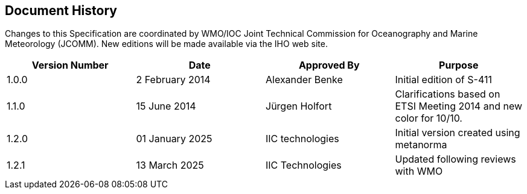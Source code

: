 
[.preface]
== Document History

Changes to this Specification are coordinated by WMO/IOC Joint Technical Commission for Oceanography and Marine Meteorology (JCOMM). New editions will be made available via the IHO web site. 

[%unnumbered]
[cols="a,a,a,a",options="headers"]
|===
|Version Number |Date |Approved By |Purpose

|1.0.0
|2 February 2014
|Alexander Benke
|Initial edition of S-411

|1.1.0
|15 June 2014
|Jürgen Holfort
|Clarifications based on ETSI Meeting 2014 and new color for 10/10.

|1.2.0
|01 January 2025
|IIC technologies
|Initial version created using metanorma

|1.2.1
|13 March 2025
|IIC Technologies
|Updated following reviews with WMO

|===
